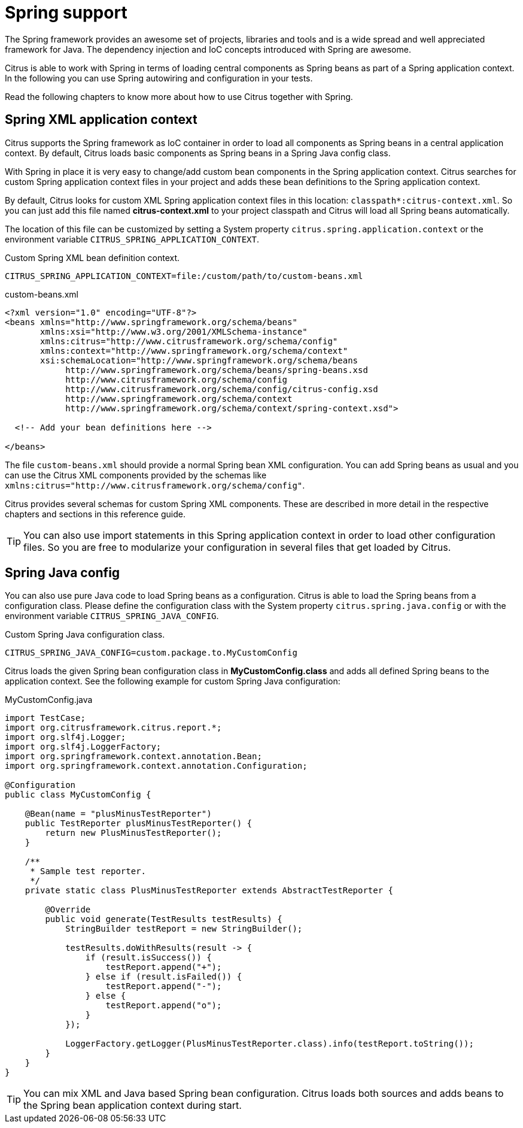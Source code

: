 [[spring-support]]
= Spring support

The Spring framework provides an awesome set of projects, libraries and tools and is a wide spread and well appreciated
framework for Java. The dependency injection and IoC concepts introduced with Spring are awesome.

Citrus is able to work with Spring in terms of loading central components as Spring beans as part of a Spring application
context. In the following you can use Spring autowiring and configuration in your tests.

Read the following chapters to know more about how to use Citrus together with Spring.

[[spring-xml-config]]
== Spring XML application context

Citrus supports the Spring framework as IoC container in order to load all components as Spring beans in a central
application context. By default, Citrus loads basic components as Spring beans in a Spring Java config class.

With Spring in place it is very easy to change/add custom bean components in the Spring application context. Citrus
searches for custom Spring application context files in your project and adds these bean definitions to the Spring
application context.

By default, Citrus looks for custom XML Spring application context files in this location: `classpath*:citrus-context.xml`.
So you can just add this file named *citrus-context.xml* to your project classpath and Citrus will load all Spring beans
automatically.

The location of this file can be customized by setting a System property `citrus.spring.application.context` or the environment
variable `CITRUS_SPRING_APPLICATION_CONTEXT`.

.Custom Spring XML bean definition context.
[source,bash]
----
CITRUS_SPRING_APPLICATION_CONTEXT=file:/custom/path/to/custom-beans.xml
----

.custom-beans.xml
[source,xml]
----
<?xml version="1.0" encoding="UTF-8"?>
<beans xmlns="http://www.springframework.org/schema/beans"
       xmlns:xsi="http://www.w3.org/2001/XMLSchema-instance"
       xmlns:citrus="http://www.citrusframework.org/schema/config"
       xmlns:context="http://www.springframework.org/schema/context"
       xsi:schemaLocation="http://www.springframework.org/schema/beans
            http://www.springframework.org/schema/beans/spring-beans.xsd
            http://www.citrusframework.org/schema/config
            http://www.citrusframework.org/schema/config/citrus-config.xsd
            http://www.springframework.org/schema/context
            http://www.springframework.org/schema/context/spring-context.xsd">

  <!-- Add your bean definitions here -->

</beans>
----

The file `custom-beans.xml` should provide a normal Spring bean XML configuration. You can add Spring beans as usual and
you can use the Citrus XML components provided by the schemas like `xmlns:citrus="http://www.citrusframework.org/schema/config"`.

Citrus provides several schemas for custom Spring XML components. These are described in more detail in the respective
chapters and sections in this reference guide.

TIP: You can also use import statements in this Spring application context in order to load other configuration files.
So you are free to modularize your configuration in several files that get loaded by Citrus.

[[spring-java-config]]
== Spring Java config

You can also use pure Java code to load Spring beans as a configuration. Citrus is able to load the Spring beans from a
configuration class. Please define the configuration class with the System property `citrus.spring.java.config` or with
the environment variable `CITRUS_SPRING_JAVA_CONFIG`.

.Custom Spring Java configuration class.
[source,bash]
----
CITRUS_SPRING_JAVA_CONFIG=custom.package.to.MyCustomConfig
----

Citrus loads the given Spring bean configuration class in *MyCustomConfig.class* and adds all defined Spring beans to the
application context. See the following example for custom Spring Java configuration:

.MyCustomConfig.java
[source,java]
----
import TestCase;
import org.citrusframework.citrus.report.*;
import org.slf4j.Logger;
import org.slf4j.LoggerFactory;
import org.springframework.context.annotation.Bean;
import org.springframework.context.annotation.Configuration;

@Configuration
public class MyCustomConfig {

    @Bean(name = "plusMinusTestReporter")
    public TestReporter plusMinusTestReporter() {
        return new PlusMinusTestReporter();
    }

    /**
     * Sample test reporter.
     */
    private static class PlusMinusTestReporter extends AbstractTestReporter {

        @Override
        public void generate(TestResults testResults) {
            StringBuilder testReport = new StringBuilder();

            testResults.doWithResults(result -> {
                if (result.isSuccess()) {
                    testReport.append("+");
                } else if (result.isFailed()) {
                    testReport.append("-");
                } else {
                    testReport.append("o");
                }
            });

            LoggerFactory.getLogger(PlusMinusTestReporter.class).info(testReport.toString());
        }
    }
}
----

TIP: You can mix XML and Java based Spring bean configuration. Citrus loads both sources and adds beans to the Spring bean
application context during start.
